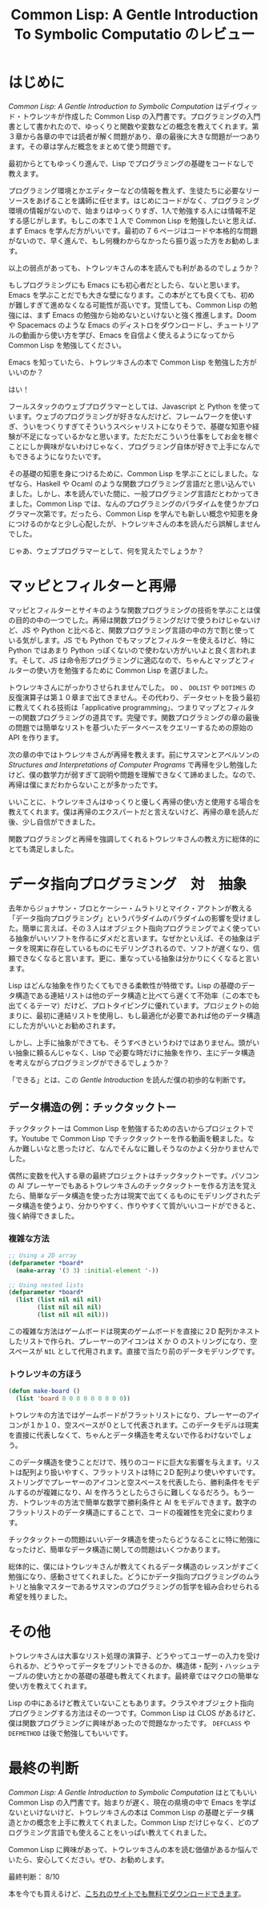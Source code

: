 #+title: Common Lisp: A Gentle Introduction To Symbolic Computatio のレビュー

* はじめに
/Common Lisp: A Gentle Introduction to Symbolic Computation/ はデイヴィッド・トウレツキが作成した Common Lisp の入門書です。プログラミングの入門書として書かれたので、ゆっくりと関数や変数などの概念を教えてくれます。第３章から各章の中では読者が解く問題があり、章の最後に大きな問題が一つあります。その章は学んだ概念をまとめて使う問題です。

最初からとてもゆっくり進んで、Lisp でプログラミングの基礎をコードなしで教えます。

プログラミング環境とかエディターなどの情報を教えず、生徒たちに必要なリーソースをあげることを講師に任せます。はじめにコードがなく、プログラミング環境の情報がないので、始まりはゆっくりすぎ、1人で勉強する人には情報不足する感じがします。もしこの本で１人で Common Lisp を勉強したいと思えば、まず Emacs を学んだ方がいいです。最初の７６ページはコードや本格的な問題がないので、早く進んで、もし何機わからなかったら振り返った方をお勧めします。

以上の弱点があっても、トウレツキさんの本を読んでも利があるのでしょうか？

もしプログラミングにも Emacs にも初心者だとしたら、ないと思います。Emacs を学ぶことだでも大きな壁になります。この本がとても良くても、初めが難しすぎて進めなくなる可能性が高いです。覚悟しても、Common Lisp の勉強には、まず Emacs の勉強から始めないといけないと強く推進します。Doom や Spacemacs のような Emacs のディストロをダウンロードし、チュートリアルの動画から使い方を学び、Emacs を自信よく使えるようになってから Common Lisp を勉強してください。

Emacs を知っていたら、トウレツキさんの本で Common Lisp を勉強した方がいいのか？

はい！

フールスタックのウェブプログラマーとしては、Javascript と Python を使っています。ウェブのプログラミングが好きなんだけど、フレームワークを使いすぎ、ういをつくりすぎてそういうスペシャリストになりそうで、基礎な知恵や経験が不足になっているかなと思います。ただただこういう仕事をしてお金を稼ぐことにしか興味がないわけじゃなく、プログラミング自体が好きで上手になんでもできるようになりたいです。

その基礎の知恵を身につけるために、Common Lisp を学ぶことにしました。なぜなら、Haskell や Ocaml のような関数プログラミング言語だと思い込んでいました。しかし、本を読んでいた間に、一般プログラミング言語だとわかってきました。Common Lisp では、なんのプログラミングのパラダイムを使うかプログラマー次第です。だったら、Common Lisp を学んでも新しい概念や知恵を身につけるのかなと少し心配したが、トウレツキさんの本を読んだら誤解しませんでした。

じゃあ、ウェブプログラマーとして、何を覚えたでしょうか？

* マッピとフィルターと再帰
マッピとフィルターとサイキのような関数プログラミングの技術を学ぶことは僕の目的の中の一つでした。再帰は関数プログラミングだけで使うわけじゃないけど、JS や Python と比べると、関数プログラミング言語の中の方で割と使っている気がします。JS でも Python でもマップとフィルターを使えるけど、特に Python ではあまり Python っぽくないので使わない方がいいよと良く言われます。そして、JS は命令形プログラミングに適応なので、ちゃんとマップとフィルターの使い方を勉強するために Common Lisp を選びました。

トウレツキさんにがっかりさせられませんでした。 ~DO~ 、 ~DOLIST~ や ~DOTIMES~ の反復演算子は第１０章まで出てきません。その代わり、データセットを扱う最初に教えてくれる技術は「applicative programming」、つまりマップとフィルターの関数プログラミングの道具です。完璧です。関数プログラミングの章の最後の問題では簡単なリストを基づいたデータベースをクエリーするための原始の API を作ります。

次の章の中ではトウレツキさんが再帰を教えます。前にサスマンとアベルソンの /Structures and Interpretations of Computer Programs/ で再帰を少し勉強したけど、僕の数学力が弱すぎて説明や問題を理解できなくて諦めました。なので、再帰は僕にまだわからないことが多かったです。

いいことに、トウレツキさんはゆっくりと優しく再帰の使い方と使用する場合を教えてくれます。僕は再帰のエクスパートだと言えないけど、再帰の章を読んだ後、少し自信ができました。

関数プログラミングと再帰を強調してくれるトウレツキさんの教え方に総体的にとても満足しました。

* データ指向プログラミング　対　抽象
去年からジョナサン・ブロとケーシー・ムラトリとマイク・アクトンが教える「データ指向プログラミング」というパラダイムのパラダイムの影響を受けました。簡単に言えば、その３人はオブジェクト指向プログラミングでよく使っている抽象がいいソフトを作るにダメだと言います。なぜかといえば、その抽象はデータを現実に存在しているものにモデリングされるので、ソフトが遅くなり、信頼できなくなると言います。更に、重なっている抽象は分かりにくくなると言います。

Lisp はどんな抽象を作りたくてもできる柔軟性が特徴です。Lisp の基礎のデータ構造である連結リストは他のデータ構造と比べてら遅くて不効率（この本でも出てくるテーマ）だけど、プロトタイピングに優れています。プロジェクトの始まりに、最初に連結リストを使用し、もし最適化が必要であれば他のデータ構造にした方がいいとお勧めされます。

しかし、上手に抽象ができても、そうすべきというわけではありません。頭がいい抽象に頼るんじゃなく、Lisp で必要な時だけに抽象を作り、主にデータ構造を考えながらプログラミングができるでしょうか？

「できる」とは、この /Gentle Introduction/ を読んだ僕の初歩的な判断です。

** データ構造の例：チックタックトー
チックタックトーは Common Lisp を勉強するための古いからプロジェクトです。Youtube で Common Lisp でチックタックトーを作る動画を観ました。なんか難しいなと思ったけど、なんでそんなに難しそうなのかよく分かりませんでした。

偶然に変数を代入する章の最終プロジェクトはチックタックトーです。パソコンの AI プレーヤーでもあるトウレツキさんのチックタックトーを作る方法を覚えたら、簡単なデータ構造を使った方は現実で出てくるものにモデリングされたデータ構造を使うより、分かりやすく、作りやすくて質がいいコードができると、強く納得できました。

*** 複雑な方法
#+begin_src lisp
;; Using a 2D array
(defparameter *board*
  (make-array '(3 3) :initial-element '-))

;; Using nested lists
(defparameter *board*
  (list (list nil nil nil)
        (list nil nil nil)
        (list nil nil nil)))

#+end_src

この複雑な方法はゲームボードは現実のゲームボードを直接に２D 配列かネストしたリストで作られ、プレーヤーのアイコンは X か O のストリングになり、空スペースが ~NIL~ として代用されます。直接で当たり前のデータモデリングです。

*** トウレツキの方ほう
#+begin_src lisp
(defun make-board ()
  (list 'board 0 0 0 0 0 0 0 0 0))
#+end_src

トウレツキの方法ではゲームボードがフラットリストになり、プレーヤーのアイコンが１か１０、空スペースが０として代表されます。このデータモデルは現実を直接に代表しなくて、ちゃんとデータ構造を考えないで作るわけないでしょう。

このデータ構造を使うことだけで、残りのコードに巨大な影響を与えます。リストは配列より扱いやすく、フラットリストは特に２D 配列より使いやすいです。ストリングでプレーヤーのアイコンと空スペースを代表したら、勝利条件をモデルするのが複雑になり、AI を作ろうとしたらさらに難しくなるだろう。もう一方、トウレツキの方法で簡単な数学で勝利条件と AI をモデルできます。数字のフラットリストのデータ構造にすることで、コードの複雑性を完全に変わります。

チックタックトーの問題はいいデータ構造を使ったらどうなることに特に勉強になったけど、簡単なデータ構造に関しての問題はいくつかあります。

総体的に、僕にはトウレツキさんが教えてくれるデータ構造のレッスンがすごく勉強になり、感動させてくれました。どうにかデータ指向プログラミングのムラトリと抽象マスターであるサスマンのプログラミングの哲学を組み合わせられる希望を残りました。


* その他
トウレツキさんは大事なリスト処理の演算子、どうやってユーザーの入力を受けられるか、どうやってデータをプリントできるのか、構造体・配列・ハッシュテーブルの使い方とかの基礎の基礎も教えてくれます。最終章ではマクロの簡単な使い方を教えてくれます。

Lisp の中にあるけど教えていないこともあります。クラスやオブジェクト指向プログラミングする方法はその一つです。Common Lisp は CLOS があるけど、僕は関数プログラミングに興味があったので問題なかったです。 ~DEFCLASS~ や ~DEFMETHOD~ は後で勉強してもいいです。

* 最終の判断
/Common Lisp: A Gentle Introduction to Symbolic Computation/ はとてもいい Common Lisp の入門書です。始まりが遅く、現在の県境の中で Emacs を学ばないといけないけど、トウレツキさんの本は Common Lisp の基礎とデータ構造とかの概念を上手に教えてくれました。Common Lisp だけじゃなく、どのプログラミング言語でも使えることをいっぱい教えてくれました。

Common Lisp に興味があって、トウレツキさんの本を読む価値があるか悩んでいたら、安心してください。ぜひ、お勧めします。

最終判断： 8/10

本を今でも買えるけど、[[https://www.cs.cmu.edu/afs/cs.cmu.edu/user/dst/www/LispBook/index.html][こちれのサイトでも無料でダウンロードできます]]。
